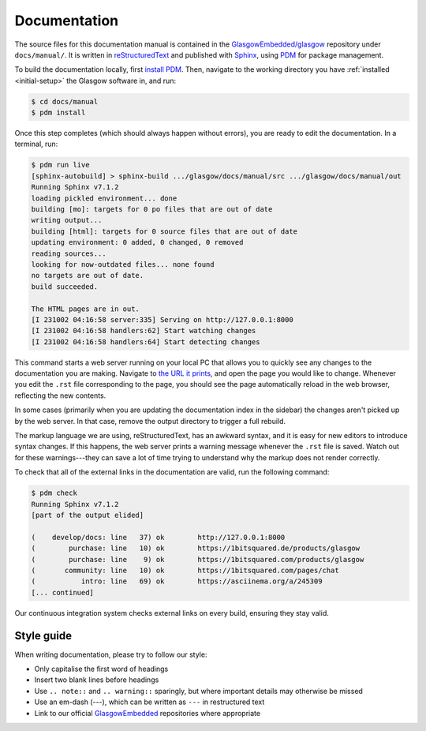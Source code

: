 .. _docs:

Documentation
=============

The source files for this documentation manual is contained in the `GlasgowEmbedded/glasgow`_ repository under ``docs/manual/``. It is written in `reStructuredText`_ and published with `Sphinx`_, using `PDM`_ for package management.

To build the documentation locally, first `install PDM`_. Then, navigate to the working directory you have :ref:`installed <initial-setup>` the Glasgow software in, and run:

.. code:: console

    $ cd docs/manual
    $ pdm install

Once this step completes (which should always happen without errors), you are ready to edit the documentation. In a terminal, run:

.. code:: console

    $ pdm run live
    [sphinx-autobuild] > sphinx-build .../glasgow/docs/manual/src .../glasgow/docs/manual/out
    Running Sphinx v7.1.2
    loading pickled environment... done
    building [mo]: targets for 0 po files that are out of date
    writing output...
    building [html]: targets for 0 source files that are out of date
    updating environment: 0 added, 0 changed, 0 removed
    reading sources...
    looking for now-outdated files... none found
    no targets are out of date.
    build succeeded.

    The HTML pages are in out.
    [I 231002 04:16:58 server:335] Serving on http://127.0.0.1:8000
    [I 231002 04:16:58 handlers:62] Start watching changes
    [I 231002 04:16:58 handlers:64] Start detecting changes

This command starts a web server running on your local PC that allows you to quickly see any changes to the documentation you are making. Navigate to `the URL it prints <http://127.0.0.1:8000>`_, and open the page you would like to change. Whenever you edit the ``.rst`` file corresponding to the page, you should see the page automatically reload in the web browser, reflecting the new contents.

In some cases (primarily when you are updating the documentation index in the sidebar) the changes aren't picked up by the web server. In that case, remove the output directory to trigger a full rebuild.

The markup language we are using, reStructuredText, has an awkward syntax, and it is easy for new editors to introduce syntax changes. If this happens, the web server prints a warning message whenever the ``.rst`` file is saved. Watch out for these warnings---they can save a lot of time trying to understand why the markup does not render correctly.

To check that all of the external links in the documentation are valid, run the following command:

.. code:: console

    $ pdm check
    Running Sphinx v7.1.2
    [part of the output elided]

    (    develop/docs: line   37) ok        http://127.0.0.1:8000
    (        purchase: line   10) ok        https://1bitsquared.de/products/glasgow
    (        purchase: line    9) ok        https://1bitsquared.com/products/glasgow
    (       community: line   10) ok        https://1bitsquared.com/pages/chat
    (           intro: line   69) ok        https://asciinema.org/a/245309
    [... continued]

Our continuous integration system checks external links on every build, ensuring they stay valid.

.. _GlasgowEmbedded/glasgow: https://github.com/GlasgowEmbedded/glasgow
.. _reStructuredText: https://www.sphinx-doc.org/en/master/usage/restructuredtext/basics.html
.. _Sphinx: https://www.sphinx-doc.org/en/master/index.html
.. _PDM: https://pdm-project.org/latest/
.. _install PDM: https://pdm-project.org/latest/#installation


Style guide
-----------

When writing documentation, please try to follow our style:

* Only capitalise the first word of headings
* Insert two blank lines before headings
* Use ``.. note::`` and ``.. warning::`` sparingly, but where important details may otherwise be missed
* Use an em-dash (---), which can be written as ``---`` in restructured text
* Link to our official `GlasgowEmbedded <https://github.com/GlasgowEmbedded>`_ repositories where appropriate
